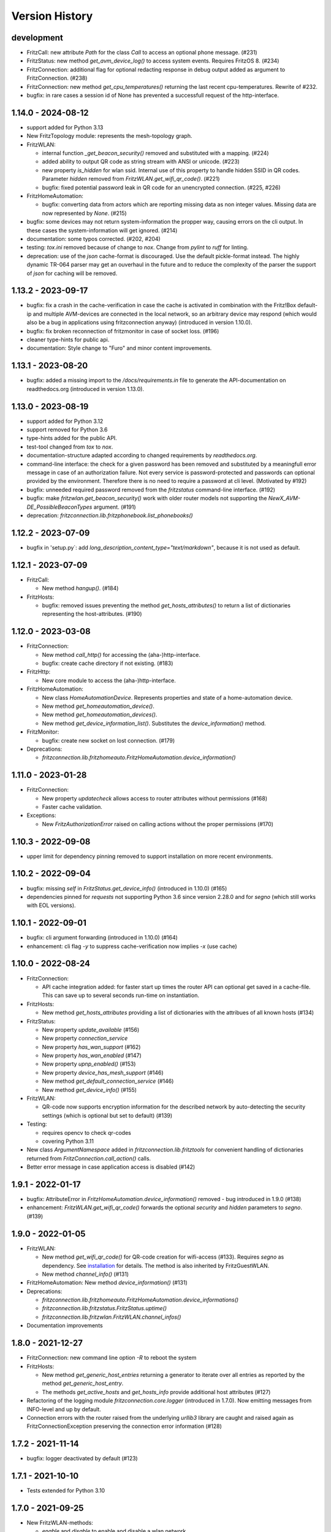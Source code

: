 

Version History
===============


development
-----------

- FritzCall: new attribute `Path` for the class `Call` to access an optional phone message. (#231)
- FritzStatus: new method `get_avm_device_log()` to access system events. Requires FritzOS 8. (#234)
- FritzConnection: additional flag for optional redacting response in debug output added as argument to FritzConnection. (#238)
- FritzConnection: new method `get_cpu_temperatures()` returning the last recent cpu-temperatures. Rewrite of #232.

- bugfix: in rare cases a session id of None has prevented a successfull request of the http-interface.


1.14.0 - 2024-08-12
-------------------

- support added for Python 3.13
- New FritzTopology module: represents the mesh-topology graph.
- FritzWLAN:

  - internal function `_get_beacon_security()` removed and substituted with a mapping. (#224)
  - added ability to output QR code as string stream with ANSI or unicode. (#223)
  - new property `is_hidden` for wlan ssid. Internal use of this property to handle hidden SSID in QR codes. Parameter `hidden` removed from `FritzWLAN.get_wifi_qr_code()`. (#221)
  - bugfix: fixed potential password leak in QR code for an unencrypted connection. (#225, #226)

- FritzHomeAutomation:

  - bugfix: converting data from actors which are reporting missing data as non integer values. Missing data are now represented by `None`. (#215)

- bugfix: some devices may not return system-information the propper way, causing errors on the cli output. In these cases the system-information will get ignored. (#214)
- documentation: some typos corrected. (#202, #204)
- testing: `tox.ini` removed because of change to `nox`. Change from `pylint` to `ruff` for linting.
- deprecation: use of the `json` cache-format is discouraged. Use the default pickle-format instead. The highly dynamic TR-064 parser may get an ouverhaul in the future and to reduce the complexity of the parser the support of `json` for caching will be removed.


1.13.2 - 2023-09-17
-------------------

- bugfix: fix a crash in the cache-verification in case the cache is activated in combination with the Fritz!Box default-ip and multiple AVM-devices are connected in the local network, so an arbitrary device may respond (which would also be a bug in applications using fritzconnection anyway) (introduced in version 1.10.0).
- bugfix: fix broken reconnection of fritzmonitor in case of socket loss. (#196)
- cleaner type-hints for public api.
- documentation: Style change to "Furo" and minor content improvements.


1.13.1 - 2023-08-20
-------------------

- bugfix: added a missing import to the `/docs/requirements.in` file to generate the API-documentation on readthedocs.org (introduced in version 1.13.0).


1.13.0 - 2023-08-19
-------------------

- support added for Python 3.12
- support removed for Python 3.6
- type-hints added for the public API.
- test-tool changed from `tox` to `nox`.
- documentation-structure adapted according to changed requirements by `readthedocs.org`.
- command-line interface: the check for a given password has been removed and substituted by a meaningfull error message in case of an authorization failure. Not every service is password-protected and passwords can optional provided by the environment. Therefore there is no need to require a password at cli level. (Motivated by #192)
- bugfix: unneeded required password removed from the `fritzstatus` command-line interface. (#192)
- bugfix: make `fritzwlan.get_beacon_security()` work with older router models not supporting the `NewX_AVM-DE_PossibleBeaconTypes` argument. (#191)
- deprecation: `fritzconnection.lib.fritzphonebook.list_phonebooks()`


1.12.2 - 2023-07-09
-------------------

- bugfix in 'setup.py`: add `long_description_content_type="text/markdown"`, because it is not used as default.


1.12.1 - 2023-07-09
-------------------

- FritzCall:

  - New method `hangup()`. (#184)

- FritzHosts:

  - bugfix: removed issues preventing the method `get_hosts_attributes()` to return a list of dictionaries representing the host-attributes. (#190)


1.12.0 - 2023-03-08
-------------------

- FritzConnection:

  - New method `call_http()` for accessing the (aha-)http-interface.
  - bugfix: create cache directory if not existing. (#183)

- FritzHttp:

  - New core module to access the (aha-)http-interface.

- FritzHomeAutomation:

  - New class `HomeAutomationDevice`. Represents properties and state of a home-automation device.
  - New method `get_homeautomation_device()`.
  - New method `get_homeautomation_devices()`.
  - New method `get_device_information_list()`. Substitutes the `device_information()` method.

- FritzMonitor:

  - bugfix: create new socket on lost connection. (#179)

- Deprecations:

  - `fritzconnection.lib.fritzhomeauto.FritzHomeAutomation.device_information()`


1.11.0 - 2023-01-28
-------------------

- FritzConnection:

  - New property `updatecheck` allows access to router attributes without permissions (#168)
  - Faster cache validation.

- Exceptions:

  - New `FritzAuthorizationError` raised on calling actions without the proper permissions (#170)


1.10.3 - 2022-09-08
-------------------

- upper limit for dependency pinning removed to support installation on more recent environments.


1.10.2 - 2022-09-04
-------------------

- bugfix: missing `self` in `FritzStatus.get_device_info()` (introduced in 1.10.0) (#165)
- dependencies pinned for `requests` not supporting Python 3.6 since version 2.28.0 and for `segno` (which still works with EOL versions).


1.10.1 - 2022-09-01
-------------------

- bugfix: cli argument forwarding (introduced in 1.10.0) (#164)
- enhancement: cli flag `-y` to suppress cache-verification now implies `-x` (use cache)


1.10.0 - 2022-08-24
-------------------

- FritzConnection:

  - API cache integration added: for faster start up times the router API can optional get saved in a cache-file. This can save up to several seconds run-time on instantiation.

- FritzHosts:

  - New method `get_hosts_attributes` providing a list of dictionaries with the attribues of all known hosts (#134)

- FritzStatus:

  - New property `update_available` (#156)
  - New property `connection_service`
  - New property `has_wan_support` (#162)
  - New property `has_wan_enabled` (#147)
  - New property `upnp_enabled()` (#153)
  - New property `device_has_mesh_support` (#146)
  - New method `get_default_connection_service` (#146)
  - New method `get_device_info()` (#155)

- FritzWLAN:

  - QR-code now supports encryption information for the described network by auto-detecting the security settings (which is optional but set to default) (#139)

- Testing:

  - requires opencv to check qr-codes
  - covering Python 3.11

- New class `ArgumentNamespace` added in `fritzconnection.lib.fritztools` for convenient handling of dictionaries returned from  `FritzConnection.call_action()` calls.
- Better error message in case application access is disabled (#142)



1.9.1 - 2022-01-17
------------------

- bugfix: AttributeError in `FritzHomeAutomation.device_information()` removed - bug introduced in 1.9.0 (#138)
- enhancement: `FritzWLAN.get_wifi_qr_code()` forwards the optional `security` and `hidden` parameters to `segno`. (#139)


1.9.0 - 2022-01-05
------------------

- FritzWLAN:

  - New method `get_wifi_qr_code()` for QR-code creation for wifi-access (#133). Requires `segno` as dependency. See `installation <./install.html>`_ for  details. The method is also inherited by FritzGuestWLAN.
  - New method `channel_info()` (#131)

- FritzHomeAutomation: New method `device_information()` (#131)
- Deprecations:

  - `fritzconnection.lib.fritzhomeauto.FritzHomeAutomation.device_informations()`
  - `fritzconnection.lib.fritzstatus.FritzStatus.uptime()`
  - `fritzconnection.lib.fritzwlan.FritzWLAN.channel_infos()`

- Documentation improvements


1.8.0 - 2021-12-27
------------------

- FritzConnection: new command line option `-R` to reboot the system
- FritzHosts:

  - New method `get_generic_host_entries` returning a generator to iterate over all entries as reported by the method `get_generic_host_entry`.
  - The methods `get_active_hosts` and `get_hosts_info` provide additional host attributes (#127)

- Refactoring of the logging module `fritzconnection.core.logger` (introduced in 1.7.0). Now emitting messages from INFO-level and up by default.
- Connection errors with the router raised from the underlying `urllib3` library are caught and raised again as FritzConnectionException preserving the connection error information (#128)


1.7.2 - 2021-11-14
------------------

- bugfix: logger deactivated by default (#123)


1.7.1 - 2021-10-10
------------------

- Tests extended for Python 3.10


1.7.0 - 2021-09-25
------------------

- New FritzWLAN-methods:

  - `enable` and `disable` to enable and disable a wlan network.
  - `get_password` and `set_password` to get the current password or set a new one for a wlan network.

- New FritzGuestWLAN library class.
- New FritzConnection method `reboot`.
- New logging module `fritzconnection.core.logger`.


1.6.0 - 2021-07-24
------------------

- New arguments for FritzConnection: `pool_connections` and `pool_maxsize` to adapt the default urllib3 settings (used by requests). (#114).
- New properties `FritzStatus.device_uptime` and `FritzStatus.connection_uptime``; the latter a replacement for `FritzStatus.uptime` – still existing as an alias. (#104)
- bugfix: html-escape arguments in case that special characters are allowed by the protocol. (#115)
- bugfix: `FritzStatus.bytes_sent` will return the 32 bit value from older Fritz!Box models. (#110)
- bugfix: raise `FritzActionError` on accessing the mesh topology information from a device not having accesss to this information. (#107)
- adding code-of-conduct and contributing files to the repository.


1.5.0 - 2021-05-01
------------------

- Compatibility with Fritz!OS 7.24 and newer: takes the last logged in username as default in case that a username is not provided.


1.4.2 - 2021-03-06
------------------

- bugfix: byte_formatter may return wrong numbers on values < 1 and has raised math domain error on values == 0. (bug introduced with version 1.4.1) (#87)


1.4.1 - 2021-02-13
------------------

- bugfix: FritzStatus library now returns a 32 bit value for *bytes_received* for older Fritz!OS versions not providing the newer 64 bit information instead of raising an exception. (bug introduced with version 1.3.0) (#82)
- change: Output of bitrate changed to log10 based calculation (#45, #52)


1.4.0 - 2020-11-29
------------------

- New core module fritzmonitor for reporting realtime phone call events (#76).
- Library class FritzStatus with additional properties: *attenuation*, *str_attenuation*, *noise_margin* and *str_noise_margin* (#69)
- Library class FritzHost with additional method *get_host_name* (#75)
- Namespace prefix for xml-arguments removed (#66)
- Test extended for Python 3.9 (#73)


1.3.4 - 2020-08-06
------------------

- bugfix: session ignored timeout settings (#63)


1.3.3 - 2020-07-17
------------------

- bugfix: soap-xml encoding corrected (#59)
- bugfix: soap-xml tag-attribute separation fixed (#60)


1.3.2 - 2020-07-11
------------------

- bugfix: converting arguments returned from soap calls (#58)


1.3.1 - 2020-06-28
------------------

- authorisation now supports 'myfritz.net' access (#48)
- internal refactorings


1.3.0 - 2020-06-21
------------------

- Library class FritzStatus reports the sent and received bytes now as 64 bit integers and provides easy access to realtime monitor data.
- Library class FritzHost provides more methods to access devices, including *wake on LAN* and net topology information.
- Library class FritzPhonebook has a new method *get_all_name_numbers()* to fix a bug of *get_all_names()* reporting just one name in case that a phonebook holds multiple entries of the same name.
- Boolean arguments send to the router as *1* and *0* can also be given as the Python datatypes *True* and *False* (#30).
- Flag -c added to fritzconnection cli interface to report the complete api.
- pip installation no longer includes the tests (#39).
- pypi classifier changed to *Development Status :: 5 - Production/Stable*


0.8.5 - 2020-06-01
------------------

- updates the pinned lxml-dependency from version 4.3.4 to 4.5.1
- last version to support Python 2.7, <=3.5 (no more updates)


1.2.1 - 2020-03-21
------------------

- Library modules handling complex datatypes (urls) can now reuse fritzconnection sessions.


1.2.0 - 2020-01-07
------------------

- TLS for router communication added.
- Command line tools take the new option -e for encrypted connection.
- Sessions added for faster connections (significant speed up for TLS)
- Functional tests added addressing a physical router. Skipped if no router present.
- Bugfix for rendering the documentation of the FritzPhonebook-API (bug introduced in 1.1.1)


1.1.1 - 2019-12-29
------------------

- Bugfix in FritzConnection default parameters preventing the usage of library modules (bug introduced in 1.1.0)
- Minor bugfix in FritzPhonebook storing image-urls


1.1.0 - 2019-12-28
------------------

- FritzConnection takes a new optional parameter `timeout` limiting the time waiting for a router response.
- FritzPhonebook module rewritten for Python 3 without lxml-dependency and added again to the library (missing in version 1.0).
- Library module FritzStatus adapted to Python 3.

1.0.1 - 2019-12-21
------------------

- Bugfix in fritzinspection for command line based inspection of the Fritz!Box API.


1.0.0 - 2019-12-20
------------------

- Requires Python 3.6 or newer. The 0.8.x release is the last version supporting Python 2.7 and Python 3 up to 3.5
- The ``lxml`` library is no longer a dependency.
- New project layout. Library modules are now located in the new ``lib`` package.
- Rewrite of the description parser.
- Errors reported by the Fritz!Box are now raising specific exceptions.


0.8.4 - 2019-12-16
------------------

- Bugfix in connection.reconnect(). This bug has been introduced with version 0.8.0. For versions 0.8.0 to 0.8.3 'reconnect' requires a password because of a changed service call.
- Documentation updated.


0.8.3 - 2019-09-09
------------------

- Fix broken test (new in version 0.8.0)
- Minor code enhancements


0.8.2 - 2019-08-27
------------------

- Unified version numbering of the modules.
- ServiceError, ActionError and AuthorizationError are also importable from the package.
- Some code cleanup.

Changes in the development process: .hgignore removed and .gitignore added, changes in setup.py, readme changed to restructured text.

As Atlassian has announced to drop support for mercurial on ``bitbucket`` und will remove the according repositories (in June 2020), development of fritzconnection has converted from ``hg`` to ``git`` and the repository has been transfered to ``github``. Unfortunately the issue- and discussion-history will be lost this way (even by keeping the new git-repository at bitbucket).


0.8.1 - 2019-08-24
------------------

FritzStatus: bugfix requiring a password in combination with fritzconnection >= 0.8.0

FritzStatus: added the ``external_ipv6`` attribute

FritzStatus: added the ``max_linked_bit_rate`` attribute for the physical rate. Also added the ``str_max_linked_bit_rate`` attribute for a more readable output. (password must be provided for these infomations)

FritzConnection: added the ``AuthorizationError`` exception.


0.8.0 - 2019-08-20
------------------

Bugfix how servicenames are extracted from the xml-description files. However, the api has not changed.

The requirements are now fixed for lxml (4.3.4) and requests (2.22.0) as these versions are still supporting python 2.7


0.7.1 - 0.7.3 ~ 2019-07-24
--------------------------

Bugfixes, no new features or other changes.


0.7.0 - 2019-07-21
------------------

FritzConnection does now check for the environment variables ``FRITZ_USER`` and ``FRITZ_PASSWORD`` in case that neither user nor password are given.

FritzStatus now accepts user and password as keyword-parameters. Keep in mind, that FritzBoxes may return different information about the status depending whether these are gathered with or without a password.


0.6.5 - 2017-07-12
------------------

There is a new attribute *package_version*:

    >>> import fritzconnection
    >>> fritzconnection.package_version
    0.6.5

Because every module of the fritzconnection-package has it's own version, version-history of the package gets confusing over time. From now on every change of the content of the package is indicated by the the package-version. Every unchanged module keeps it's version. So i.e. the recent package-version is 0.6.5 but the fritzconnection-module is still in version 0.6 cause nothing has changed in this module since then.


0.6
---

FritzConnection now uses long qualified names as ``servicename``, i.e. ``WLANConfiguration:1`` or ``WLANConfiguration:2``. So these servicenames can now be used to call actions on different services with the same name:

    >>> connection = FritzConnection()
    >>> info = connection.call_action('WANIPConnection:2', 'GetInfo')

For backward compatibility servicename-extensions like ':2' can be omitted on calling 'call_action'. In this case FritzConnection will use the extension ':1' as default.

On calling unknown services or actions in both cases KeyErrors has been raised. Calling an unknown service (or one unaccessible without a password) will now raise a ``ServiceError``. Calling an invalid action on a service will raise an ``ActionError``. Both Exceptions are Subclasses from the new ``FritzConnectionException``. The Exception classes can get imported from fritzconnection:

    >>> from fritzconnection import ServiceError, ActionError


< 0.6
-----

Continuous update of features and bugfixes since first import at 2013-05-01 on bitbucket using mercurial.
